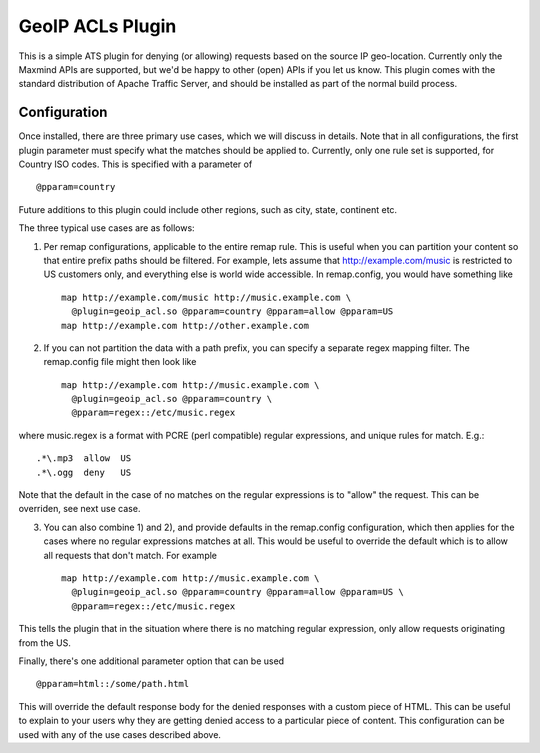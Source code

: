 .. _admin-plugins-geoip-acl:

GeoIP ACLs Plugin
*****************

.. Licensed to the Apache Software Foundation (ASF) under one
   or more contributor license agreements.  See the NOTICE file
  distributed with this work for additional information
  regarding copyright ownership.  The ASF licenses this file
  to you under the Apache License, Version 2.0 (the
  "License"); you may not use this file except in compliance
  with the License.  You may obtain a copy of the License at

   http://www.apache.org/licenses/LICENSE-2.0

  Unless required by applicable law or agreed to in writing,
  software distributed under the License is distributed on an
  "AS IS" BASIS, WITHOUT WARRANTIES OR CONDITIONS OF ANY
  KIND, either express or implied.  See the License for the
  specific language governing permissions and limitations
  under the License.

This is a simple ATS plugin for denying (or allowing) requests based on
the source IP geo-location. Currently only the Maxmind APIs are
supported, but we'd be happy to other (open) APIs if you let us
know. This plugin comes with the standard distribution of Apache Traffic
Server, and should be installed as part of the normal build process.


Configuration
=============

Once installed, there are three primary use cases, which we will discuss
in details. Note that in all configurations, the first plugin parameter
must specify what the matches should be applied to. Currently, only one
rule set is supported, for Country ISO codes. This is specified with a
parameter of ::

    @pparam=country

Future additions to this plugin could include other regions, such as
city, state, continent etc.

The three typical use cases are as follows:

1. Per remap configurations, applicable to the entire remap rule. This
   is useful when you can partition your content so that entire prefix
   paths should be filtered. For example, lets assume that
   http://example.com/music is restricted to US customers only, and
   everything else is world wide accessible. In remap.config, you would
   have something like ::

    map http://example.com/music http://music.example.com \
      @plugin=geoip_acl.so @pparam=country @pparam=allow @pparam=US
    map http://example.com http://other.example.com

2. If you can not partition the data with a path prefix, you can specify
   a separate regex mapping filter. The remap.config file might then
   look like ::

    map http://example.com http://music.example.com \
      @plugin=geoip_acl.so @pparam=country \
      @pparam=regex::/etc/music.regex

where music.regex is a format with PCRE (perl compatible) regular
expressions, and unique rules for match. E.g.::

    .*\.mp3  allow  US
    .*\.ogg  deny   US

Note that the default in the case of no matches on the regular
expressions is to "allow" the request. This can be overriden, see next
use case.

3. You can also combine 1) and 2), and provide defaults in the
   remap.config configuration, which then applies for the cases where no
   regular expressions matches at all. This would be useful to override
   the default which is to allow all requests that don't match. For
   example ::

    map http://example.com http://music.example.com \
      @plugin=geoip_acl.so @pparam=country @pparam=allow @pparam=US \
      @pparam=regex::/etc/music.regex

This tells the plugin that in the situation where there is no matching
regular expression, only allow requests originating from the US.

Finally, there's one additional parameter option that can be used ::

    @pparam=html::/some/path.html

This will override the default response body for the denied responses
with a custom piece of HTML. This can be useful to explain to your users
why they are getting denied access to a particular piece of content.
This configuration can be used with any of the use cases described
above.
